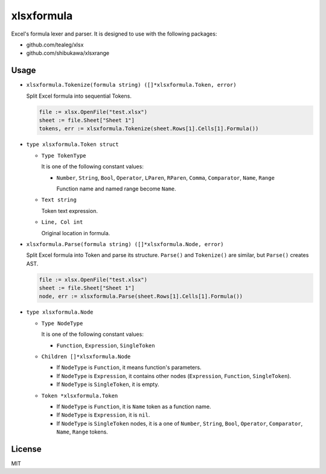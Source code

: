 xlsxformula
==================

Excel's formula lexer and parser. It is designed to use with the following packages:

* github.com/tealeg/xlsx
* github.com/shibukawa/xlsxrange

Usage
----------

* ``xlsxformula.Tokenize(formula string) ([]*xlsxformula.Token, error)``

  Split Excel formula into sequential Tokens.

  .. code-block:: go

     file := xlsx.OpenFile("test.xlsx")
     sheet := file.Sheet["Sheet 1"]
     tokens, err := xlsxformula.Tokenize(sheet.Rows[1].Cells[1].Formula())

* ``type xlsxformula.Token struct``

  * ``Type TokenType``

    It is one of the following constant values:

    * ``Number``, ``String``, ``Bool``, ``Operator``, ``LParen``, ``RParen``, ``Comma``, ``Comparator``, ``Name``, ``Range``

      Function name and named range become ``Name``.

  * ``Text string``

    Token text expression.

  * ``Line, Col int``

    Original location in formula.

* ``xlsxformula.Parse(formula string) ([]*xlsxformula.Node, error)``

  Split Excel formula into Token and parse its structure. ``Parse()`` and ``Tokenize()`` are similar,
  but ``Parse()`` creates AST. 

  .. code-block:: go

     file := xlsx.OpenFile("test.xlsx")
     sheet := file.Sheet["Sheet 1"]
     node, err := xlsxformula.Parse(sheet.Rows[1].Cells[1].Formula())

* ``type xlsxformula.Node``

  * ``Type NodeType``

    It is one of the following constant values:

    * ``Function``, ``Expression``, ``SingleToken``

  * ``Children []*xlsxformula.Node``

    * If ``NodeType`` is ``Function``, it means function's parameters.
    * If ``NodeType`` is ``Expression``, it contains other nodes (``Expression``, ``Function``, ``SingleToken``).
    * If ``NodeType`` is ``SingleToken``, it is empty.

  * ``Token *xlsxformula.Token``

    * If ``NodeType`` is ``Function``, it is ``Name`` token  as a function name.
    * If ``NodeType`` is ``Expression``, it is ``nil``.
    * If ``NodeType`` is ``SingleToken`` nodes, it is a one of ``Number``, ``String``, ``Bool``, ``Operator``, ``Comparator``, ``Name``, ``Range`` tokens.

License
------------

MIT
